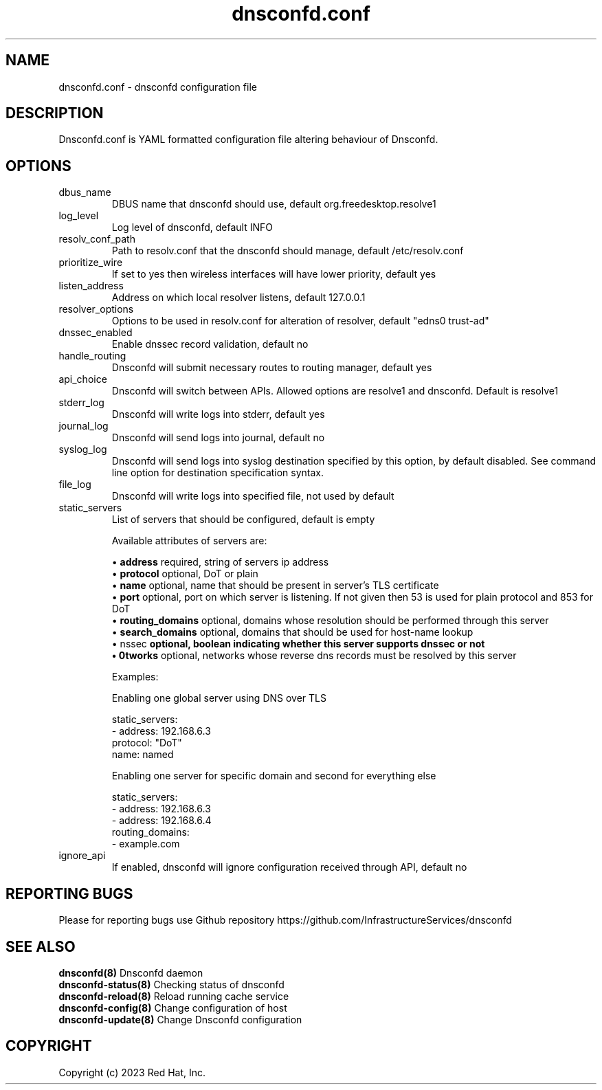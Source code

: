 .TH "dnsconfd.conf" "5" "18 Nov 2024" "dnsconfd-1.6.0" ""

.SH NAME

dnsconfd.conf - dnsconfd configuration file

.SH DESCRIPTION

Dnsconfd.conf is YAML formatted configuration file altering behaviour of Dnsconfd.

.SH OPTIONS

.IP "dbus_name"
DBUS name that dnsconfd should use, default org.freedesktop.resolve1
.IP "log_level"
Log level of dnsconfd, default INFO
.IP "resolv_conf_path"
Path to resolv.conf that the dnsconfd should manage, default /etc/resolv.conf
.IP "prioritize_wire"
If set to yes then wireless interfaces will have lower priority, default yes
.IP "listen_address"
Address on which local resolver listens, default 127.0.0.1
.IP "resolver_options"
Options to be used in resolv.conf for alteration of resolver, default "edns0 trust-ad"
.IP "dnssec_enabled"
Enable dnssec record validation, default no
.IP "handle_routing"
Dnsconfd will submit necessary routes to routing manager, default yes
.IP "api_choice"
Dnsconfd will switch between APIs. Allowed options are resolve1 and dnsconfd.
Default is resolve1
.IP stderr_log
Dnsconfd will write logs into stderr, default yes
.IP journal_log
Dnsconfd will send logs into journal, default no
.IP syslog_log
Dnsconfd will send logs into syslog destination specified by this option,
by default disabled. See command line option for destination specification
syntax.
.IP file_log
Dnsconfd will write logs into specified file, not used by default
.IP "static_servers"
List of servers that should be configured, default is empty

Available attributes of servers are:

 \(bu \fBaddress\fP required, string of servers ip address
 \(bu \fBprotocol\fP optional, DoT or plain
 \(bu \fBname\fP optional, name that should be present in server's TLS certificate
 \(bu \fBport\fP optional, port on which server is listening. If not given then 53 is used for plain protocol and 853 for DoT
 \(bu \fBrouting_domains\fP optional, domains whose resolution should be performed through this server
 \(bu \fBsearch_domains\fP optional, domains that should be used for host-name lookup
 \(bu \dnssec\fP optional, boolean indicating whether this server supports dnssec or not
 \(bu \networks\fP optional, networks whose reverse dns records must be resolved by this server

Examples:

Enabling one global server using DNS over TLS

static_servers:
   - address: 192.168.6.3
     protocol: "DoT"
     name: named

Enabling one server for specific domain and second for everything else

static_servers:
    - address: 192.168.6.3
    - address: 192.168.6.4
      routing_domains:
        - example.com

.IP "ignore_api"
If enabled, dnsconfd will ignore configuration received through API, default no

.SH "REPORTING BUGS"
Please for reporting bugs use Github repository https://github.com/InfrastructureServices/dnsconfd

.SH "SEE ALSO"
\fB dnsconfd(8)\fP Dnsconfd daemon
\fB dnsconfd-status(8)\fP Checking status of dnsconfd
\fB dnsconfd-reload(8)\fP Reload running cache service
\fB dnsconfd-config(8)\fP Change configuration of host
\fB dnsconfd-update(8)\fP Change Dnsconfd configuration

.SH COPYRIGHT

Copyright (c) 2023 Red Hat, Inc.